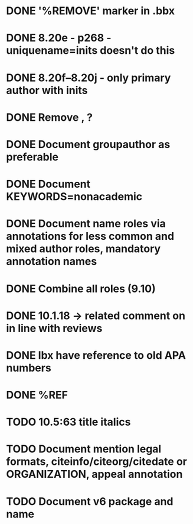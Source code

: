 * DONE '%REMOVE' marker in .bbx
* DONE 8.20e - p268 - uniquename=inits doesn't do this
* DONE 8.20f--8.20j - only primary author with inits
* DONE Remove \usebibmacro{apa:finpunct}, \usebibmacro{apa:pageref}?
* DONE Document groupauthor as preferable
* DONE Document KEYWORDS=nonacademic
* DONE Document name roles via annotations for less common and mixed author roles, mandatory annotation names
* DONE Combine all roles (9.10)
* DONE 10.1.18 -> related comment on in line with reviews
* DONE lbx have reference to old APA numbers
* DONE %REF
* TODO 10.5:63 title italics
* TODO Document mention legal formats, citeinfo/citeorg/citedate or ORGANIZATION, appeal annotation
* TODO Document v6 package and name
